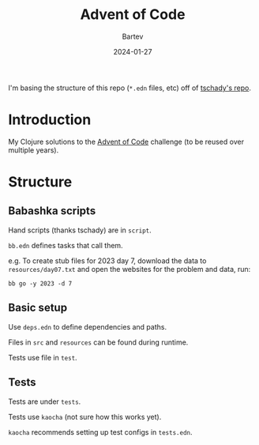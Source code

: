 #+title: Advent of Code
#+author: Bartev
#+date: 2024-01-27

I'm basing the structure of this repo (=*.edn= files, etc) off of [[https://github.com/tschady/advent-of-code/tree/main][tschady's repo]].

* Introduction

My Clojure solutions to the [[https://adventofcode.com][Advent of Code]] challenge (to be reused over multiple years).

* Structure

** Babashka scripts

Hand scripts (thanks tschady) are in =script=.

=bb.edn= defines tasks that call them.

e.g. To create stub files for 2023 day 7, download the data to =resources/day07.txt= and open the websites for the problem and data, run:

#+begin_example
  bb go -y 2023 -d 7
#+end_example

** Basic setup

Use =deps.edn= to define dependencies and paths.

Files in =src= and =resources= can be found during runtime.

Tests use file in =test=.

** Tests

Tests are under =tests=.

Tests use =kaocha= (not sure how this works yet).

=kaocha= recommends setting up test configs in =tests.edn=.
